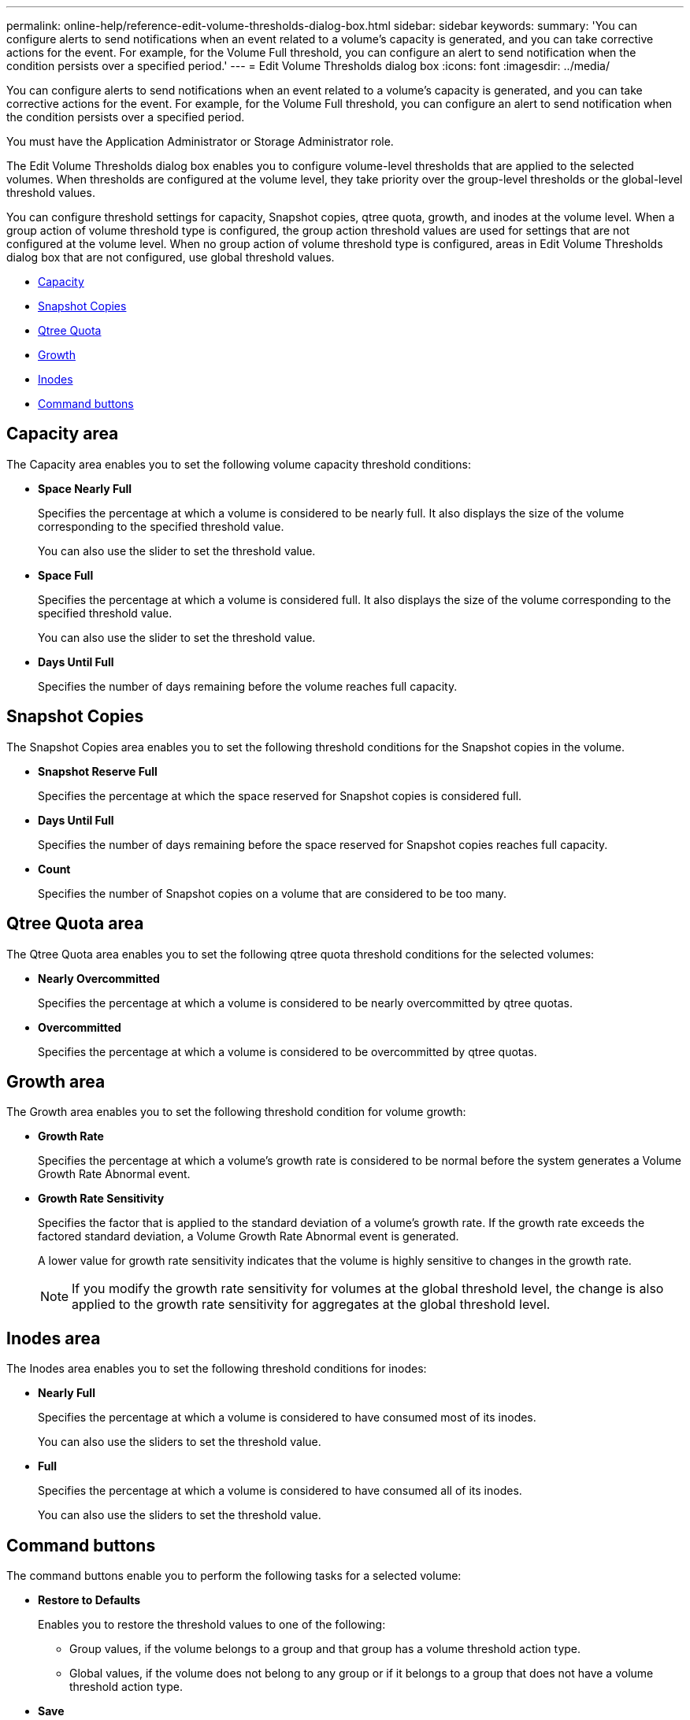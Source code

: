 ---
permalink: online-help/reference-edit-volume-thresholds-dialog-box.html
sidebar: sidebar
keywords: 
summary: 'You can configure alerts to send notifications when an event related to a volume’s capacity is generated, and you can take corrective actions for the event. For example, for the Volume Full threshold, you can configure an alert to send notification when the condition persists over a specified period.'
---
= Edit Volume Thresholds dialog box
:icons: font
:imagesdir: ../media/

[.lead]
You can configure alerts to send notifications when an event related to a volume's capacity is generated, and you can take corrective actions for the event. For example, for the Volume Full threshold, you can configure an alert to send notification when the condition persists over a specified period.

You must have the Application Administrator or Storage Administrator role.

The Edit Volume Thresholds dialog box enables you to configure volume-level thresholds that are applied to the selected volumes. When thresholds are configured at the volume level, they take priority over the group-level thresholds or the global-level threshold values.

You can configure threshold settings for capacity, Snapshot copies, qtree quota, growth, and inodes at the volume level. When a group action of volume threshold type is configured, the group action threshold values are used for settings that are not configured at the volume level. When no group action of volume threshold type is configured, areas in Edit Volume Thresholds dialog box that are not configured, use global threshold values.

* <<SECTION_93DA245450D14990B8BBC67B6D77F866,Capacity>>
* <<SECTION_6C3036EFC7A549D8926147875C72E930,Snapshot Copies>>
* <<SECTION_32952F8F76764672980DE8C20B2FED02,Qtree Quota>>
* <<SECTION_865F4E2C436E430DA66C3218730A798F,Growth>>
* <<SECTION_46FBB22F256D42DABD2415519A30CC53,Inodes>>
* <<SECTION_C58D4BF1C31743D99E27EDE5D9C73F43,Command buttons>>

== Capacity area

The Capacity area enables you to set the following volume capacity threshold conditions:

* *Space Nearly Full*
+
Specifies the percentage at which a volume is considered to be nearly full. It also displays the size of the volume corresponding to the specified threshold value.
+
You can also use the slider to set the threshold value.

* *Space Full*
+
Specifies the percentage at which a volume is considered full. It also displays the size of the volume corresponding to the specified threshold value.
+
You can also use the slider to set the threshold value.

* *Days Until Full*
+
Specifies the number of days remaining before the volume reaches full capacity.

== Snapshot Copies

The Snapshot Copies area enables you to set the following threshold conditions for the Snapshot copies in the volume.

* *Snapshot Reserve Full*
+
Specifies the percentage at which the space reserved for Snapshot copies is considered full.

* *Days Until Full*
+
Specifies the number of days remaining before the space reserved for Snapshot copies reaches full capacity.

* *Count*
+
Specifies the number of Snapshot copies on a volume that are considered to be too many.

== Qtree Quota area

The Qtree Quota area enables you to set the following qtree quota threshold conditions for the selected volumes:

* *Nearly Overcommitted*
+
Specifies the percentage at which a volume is considered to be nearly overcommitted by qtree quotas.

* *Overcommitted*
+
Specifies the percentage at which a volume is considered to be overcommitted by qtree quotas.

== Growth area

The Growth area enables you to set the following threshold condition for volume growth:

* *Growth Rate*
+
Specifies the percentage at which a volume's growth rate is considered to be normal before the system generates a Volume Growth Rate Abnormal event.

* *Growth Rate Sensitivity*
+
Specifies the factor that is applied to the standard deviation of a volume's growth rate. If the growth rate exceeds the factored standard deviation, a Volume Growth Rate Abnormal event is generated.
+
A lower value for growth rate sensitivity indicates that the volume is highly sensitive to changes in the growth rate.
+
[NOTE]
====
If you modify the growth rate sensitivity for volumes at the global threshold level, the change is also applied to the growth rate sensitivity for aggregates at the global threshold level.
====

== Inodes area

The Inodes area enables you to set the following threshold conditions for inodes:

* *Nearly Full*
+
Specifies the percentage at which a volume is considered to have consumed most of its inodes.
+
You can also use the sliders to set the threshold value.

* *Full*
+
Specifies the percentage at which a volume is considered to have consumed all of its inodes.
+
You can also use the sliders to set the threshold value.

== Command buttons

The command buttons enable you to perform the following tasks for a selected volume:

* *Restore to Defaults*
+
Enables you to restore the threshold values to one of the following:

 ** Group values, if the volume belongs to a group and that group has a volume threshold action type.
 ** Global values, if the volume does not belong to any group or if it belongs to a group that does not have a volume threshold action type.

* *Save*
+
Saves all the threshold settings.

* *Save and Close*
+
Saves all the threshold settings and then closes the dialog box.

* *Cancel*
+
Ignores the changes (if any) to the threshold settings and closes the dialog box.
